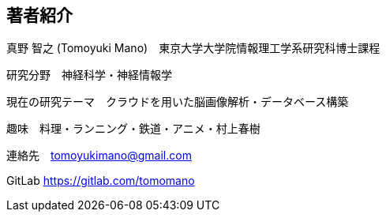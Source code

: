 == 著者紹介

真野 智之 (Tomoyuki Mano)　東京大学大学院情報理工学系研究科博士課程

研究分野　神経科学・神経情報学

現在の研究テーマ　クラウドを用いた脳画像解析・データベース構築

趣味　料理・ランニング・鉄道・アニメ・村上春樹

連絡先　tomoyukimano@gmail.com

GitLab https://gitlab.com/tomomano 

